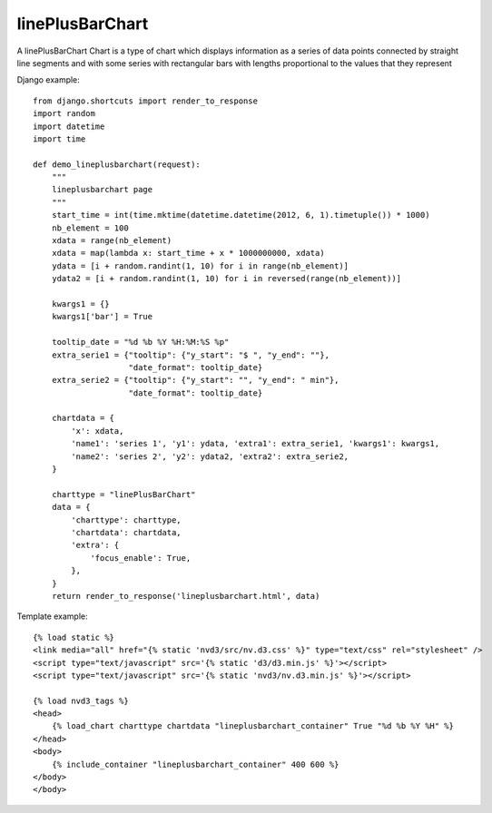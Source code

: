 
.. _linePlusBarChart-model:

linePlusBarChart
----------------

A linePlusBarChart Chart is a type of chart which displays information
as a series of data points connected by straight line segments
and with some series with rectangular bars with lengths proportional
to the values that they represent

.. image:: ../_static/screenshot/linePlusBarChart.png

Django example::

    from django.shortcuts import render_to_response
    import random
    import datetime
    import time

    def demo_lineplusbarchart(request):
        """
        lineplusbarchart page
        """
        start_time = int(time.mktime(datetime.datetime(2012, 6, 1).timetuple()) * 1000)
        nb_element = 100
        xdata = range(nb_element)
        xdata = map(lambda x: start_time + x * 1000000000, xdata)
        ydata = [i + random.randint(1, 10) for i in range(nb_element)]
        ydata2 = [i + random.randint(1, 10) for i in reversed(range(nb_element))]

        kwargs1 = {}
        kwargs1['bar'] = True

        tooltip_date = "%d %b %Y %H:%M:%S %p"
        extra_serie1 = {"tooltip": {"y_start": "$ ", "y_end": ""},
                        "date_format": tooltip_date}
        extra_serie2 = {"tooltip": {"y_start": "", "y_end": " min"},
                        "date_format": tooltip_date}

        chartdata = {
            'x': xdata,
            'name1': 'series 1', 'y1': ydata, 'extra1': extra_serie1, 'kwargs1': kwargs1,
            'name2': 'series 2', 'y2': ydata2, 'extra2': extra_serie2,
        }

        charttype = "linePlusBarChart"
        data = {
            'charttype': charttype,
            'chartdata': chartdata,
            'extra': {
                'focus_enable': True,
            },
        }
        return render_to_response('lineplusbarchart.html', data)

Template example::

    {% load static %}
    <link media="all" href="{% static 'nvd3/src/nv.d3.css' %}" type="text/css" rel="stylesheet" />
    <script type="text/javascript" src='{% static 'd3/d3.min.js' %}'></script>
    <script type="text/javascript" src='{% static 'nvd3/nv.d3.min.js' %}'></script>

    {% load nvd3_tags %}
    <head>
        {% load_chart charttype chartdata "lineplusbarchart_container" True "%d %b %Y %H" %}
    </head>
    <body>
        {% include_container "lineplusbarchart_container" 400 600 %}
    </body>
    </body>
